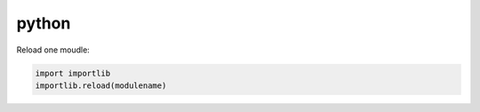 ======
python
======

Reload one moudle:

.. code-block:: python
  
  import importlib
  importlib.reload(modulename)
